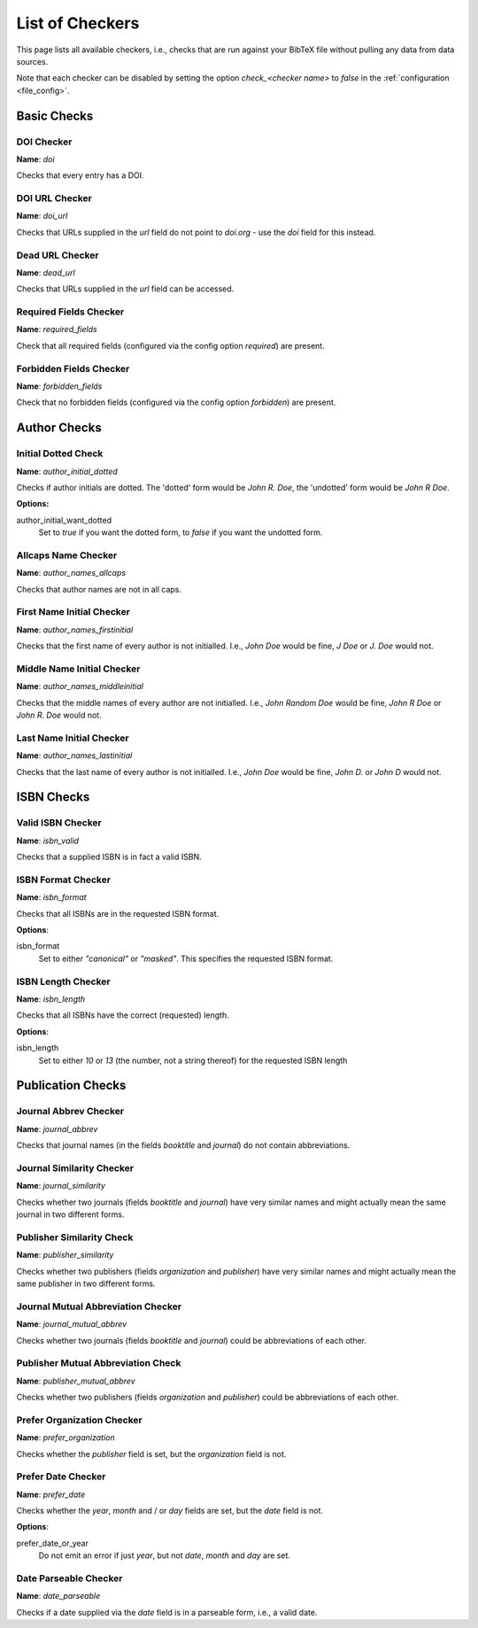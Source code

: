 List of Checkers
================

.. _file_checkers:

This page lists all available checkers, i.e., checks that are run against your BibTeX file without pulling any data from data sources.

Note that each checker can be disabled by setting the option `check_<checker name>` to `false` in the :ref:`configuration <file_config>`.

Basic Checks
------------

DOI Checker
^^^^^^^^^^^

**Name**: `doi`

Checks that every entry has a DOI.

DOI URL Checker
^^^^^^^^^^^^^^^

**Name**: `doi_url`

Checks that URLs supplied in the `url` field do not point to `doi.org` - use the `doi` field for this instead.

Dead URL Checker
^^^^^^^^^^^^^^^^

**Name**: `dead_url`

Checks that URLs supplied in the `url` field can be accessed.

Required Fields Checker
^^^^^^^^^^^^^^^^^^^^^^^

**Name**: `required_fields`

Check that all required fields (configured via the config option `required`) are present.

Forbidden Fields Checker
^^^^^^^^^^^^^^^^^^^^^^^^

**Name**: `forbidden_fields`

Check that no forbidden fields (configured via the config option `forbidden`) are present.



Author Checks
-------------

Initial Dotted Check
^^^^^^^^^^^^^^^^^^^^

**Name**: `author_initial_dotted`

Checks if author initials are dotted. The 'dotted' form would be `John R. Doe`, the 'undotted' form would be `John R Doe`.

**Options:**

author_initial_want_dotted
  Set to `true` if you want the dotted form, to `false` if you want the undotted form.

Allcaps Name Checker
^^^^^^^^^^^^^^^^^^^^

**Name**: `author_names_allcaps`

Checks that author names are not in all caps.

First Name Initial Checker
^^^^^^^^^^^^^^^^^^^^^^^^^^

**Name**: `author_names_firstinitial`

Checks that the first name of every author is not initialled. I.e., `John Doe` would be fine, `J Doe` or `J. Doe` would not.

Middle Name Initial Checker
^^^^^^^^^^^^^^^^^^^^^^^^^^^

**Name**: `author_names_middleinitial`

Checks that the middle names of every author are not initialled. I.e., `John Random Doe` would be fine, `John R Doe` or `John R. Doe` would not.

Last Name Initial Checker
^^^^^^^^^^^^^^^^^^^^^^^^^

**Name**: `author_names_lastinitial`

Checks that the last name of every author is not initialled. I.e., `John Doe` would be fine, `John D.` or `John D` would not.


ISBN Checks
-----------

Valid ISBN Checker
^^^^^^^^^^^^^^^^^^

**Name**: `isbn_valid`

Checks that a supplied ISBN is in fact a valid ISBN.

ISBN Format Checker
^^^^^^^^^^^^^^^^^^^

**Name**: `isbn_format`

Checks that all ISBNs are in the requested ISBN format.

**Options**:

isbn_format
  Set to either `"canonical"` or `"masked"`. This specifies the requested ISBN format.


ISBN Length Checker
^^^^^^^^^^^^^^^^^^^

**Name**: `isbn_length`

Checks that all ISBNs have the correct (requested) length.

**Options**:

isbn_length
  Set to either `10` or `13` (the number, not a string thereof) for the requested ISBN length


Publication Checks
------------------

Journal Abbrev Checker
^^^^^^^^^^^^^^^^^^^^^^

**Name**: `journal_abbrev`

Checks that journal names (in the fields `booktitle` and `journal`) do not contain abbreviations.

Journal Similarity Checker
^^^^^^^^^^^^^^^^^^^^^^^^^^

**Name**: `journal_similarity`

Checks whether two journals (fields `booktitle` and `journal`) have very similar names and might actually mean the same journal in two different forms.

Publisher Similarity Check
^^^^^^^^^^^^^^^^^^^^^^^^^^

**Name**: `publisher_similarity`

Checks whether two publishers (fields `organization` and `publisher`) have very similar names and might actually mean the same publisher in two different forms.


Journal Mutual Abbreviation Checker
^^^^^^^^^^^^^^^^^^^^^^^^^^^^^^^^^^^

**Name**: `journal_mutual_abbrev`

Checks whether two journals (fields `booktitle` and `journal`) could be abbreviations of each other.

Publisher Mutual Abbreviation Check
^^^^^^^^^^^^^^^^^^^^^^^^^^^^^^^^^^^

**Name**: `publisher_mutual_abbrev`

Checks whether two publishers (fields `organization` and `publisher`) could be abbreviations of each other.

Prefer Organization Checker
^^^^^^^^^^^^^^^^^^^^^^^^^^^

**Name**: `prefer_organization`

Checks whether the `publisher` field is set, but the `organization` field is not.

Prefer Date Checker
^^^^^^^^^^^^^^^^^^^

**Name**: `prefer_date`

Checks whether the `year`, `month` and / or `day` fields are set, but the `date` field is not.

**Options**:

prefer_date_or_year
  Do not emit an error if just `year`, but not `date`, `month` and `day` are set.

Date Parseable Checker
^^^^^^^^^^^^^^^^^^^^^^

**Name**: `date_parseable`

Checks if a date supplied via the `date` field is in a parseable form, i.e., a valid date.
